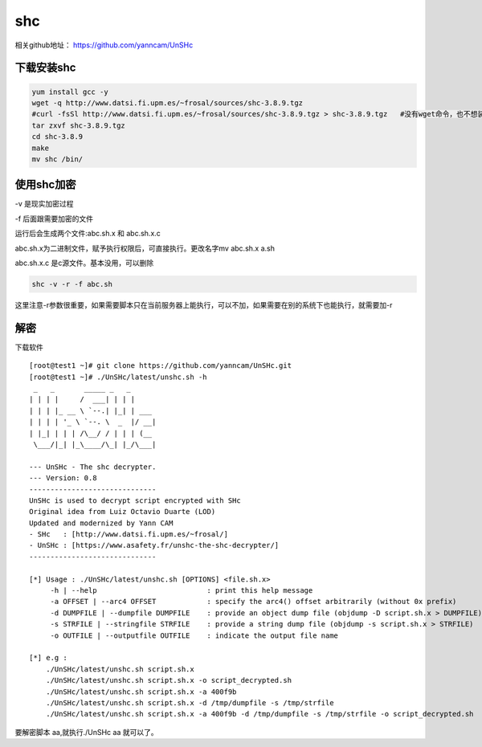 shc
########


相关github地址： https://github.com/yanncam/UnSHc



下载安装shc
======================

.. code-block:: bash

    yum install gcc -y
    wget -q http://www.datsi.fi.upm.es/~frosal/sources/shc-3.8.9.tgz
    #curl -fsSl http://www.datsi.fi.upm.es/~frosal/sources/shc-3.8.9.tgz > shc-3.8.9.tgz   #没有wget命令，也不想装，用curl下载也可以。
    tar zxvf shc-3.8.9.tgz
    cd shc-3.8.9
    make
    mv shc /bin/


使用shc加密
===================

-v 是现实加密过程

-f 后面跟需要加密的文件

运行后会生成两个文件:abc.sh.x 和 abc.sh.x.c

abc.sh.x为二进制文件，赋予执行权限后，可直接执行。更改名字mv abc.sh.x a.sh

abc.sh.x.c 是c源文件。基本没用，可以删除

.. code-block:: bash

    shc -v -r -f abc.sh


这里注意-r参数很重要，如果需要脚本只在当前服务器上能执行，可以不加，如果需要在别的系统下也能执行，就需要加-r

解密
========

下载软件

::

    [root@test1 ~]# git clone https://github.com/yanncam/UnSHc.git
    [root@test1 ~]# ./UnSHc/latest/unshc.sh -h
     _   _       _____ _   _
    | | | |     /  ___| | | |
    | | | |_ __ \ `--.| |_| | ___
    | | | | '_ \ `--. \  _  |/ __|
    | |_| | | | /\__/ / | | | (__
     \___/|_| |_\____/\_| |_/\___|

    --- UnSHc - The shc decrypter.
    --- Version: 0.8
    ------------------------------
    UnSHc is used to decrypt script encrypted with SHc
    Original idea from Luiz Octavio Duarte (LOD)
    Updated and modernized by Yann CAM
    - SHc   : [http://www.datsi.fi.upm.es/~frosal/]
    - UnSHc : [https://www.asafety.fr/unshc-the-shc-decrypter/]
    ------------------------------

    [*] Usage : ./UnSHc/latest/unshc.sh [OPTIONS] <file.sh.x>
         -h | --help                          : print this help message
         -a OFFSET | --arc4 OFFSET            : specify the arc4() offset arbitrarily (without 0x prefix)
         -d DUMPFILE | --dumpfile DUMPFILE    : provide an object dump file (objdump -D script.sh.x > DUMPFILE)
         -s STRFILE | --stringfile STRFILE    : provide a string dump file (objdump -s script.sh.x > STRFILE)
         -o OUTFILE | --outputfile OUTFILE    : indicate the output file name

    [*] e.g :
        ./UnSHc/latest/unshc.sh script.sh.x
        ./UnSHc/latest/unshc.sh script.sh.x -o script_decrypted.sh
        ./UnSHc/latest/unshc.sh script.sh.x -a 400f9b
        ./UnSHc/latest/unshc.sh script.sh.x -d /tmp/dumpfile -s /tmp/strfile
        ./UnSHc/latest/unshc.sh script.sh.x -a 400f9b -d /tmp/dumpfile -s /tmp/strfile -o script_decrypted.sh



要解密脚本 aa,就执行./UnSHc aa 就可以了。




